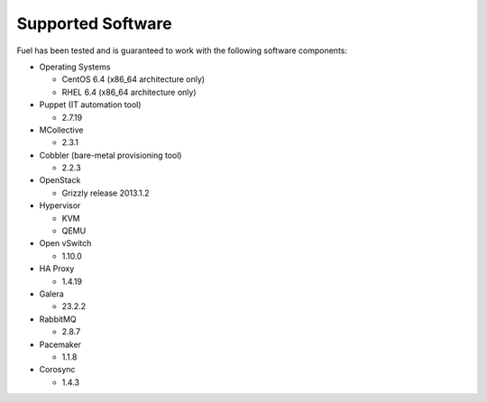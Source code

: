 .. index: Supported Software; Components

Supported Software
==================

Fuel has been tested and is guaranteed to work with the following software 
components:

* Operating Systems

  * CentOS 6.4 (x86_64 architecture only)

  * RHEL 6.4 (x86_64 architecture only)

* Puppet (IT automation tool) 

  * 2.7.19

* MCollective

  * 2.3.1

* Cobbler (bare-metal provisioning tool)

  * 2.2.3

* OpenStack

  * Grizzly release 2013.1.2

* Hypervisor

  * KVM
  
  * QEMU

* Open vSwitch

  * 1.10.0

* HA Proxy

  * 1.4.19

* Galera

  * 23.2.2

* RabbitMQ

  * 2.8.7

* Pacemaker

  * 1.1.8

* Corosync

  * 1.4.3
